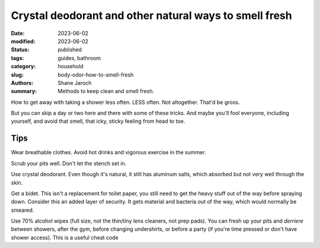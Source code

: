************************************************************
 Crystal deodorant and other natural ways to smell fresh
************************************************************

:date: 2023-06-02
:modified: 2023-06-02
:status: published
:tags: guides, bathroom
:category: household
:slug: body-odor-how-to-smell-fresh
:authors: Shane Jaroch
:summary: Methods to keep clean and smell fresh.


How to get away with taking a shower less often. LESS often. Not altogether.
That'd be gross.

But you can skip a day or two here and there with some of these tricks.
And maybe you'll fool everyone, including yourself, and avoid that smell,
that icky, sticky feeling from head to toe.

Tips
####

Wear breathable clothes.
Avoid hot drinks and vigorous exercise in the summer.

Scrub your pits well. Don't let the stench set in.

Use crystal deodorant. Even though it's natural, it still has aluminum salts,
which absorbed but not very well through the skin.

Get a bidet.
This isn't a replacement for toilet paper, you still need to get the heavy
stuff out of the way before spraying down.
Consider this an added layer of security.
It gets material and bacteria out of the way, which would normally be smeared.

Use 70% alcohol wipes (full size, not the thin/tiny lens cleaners, not prep
pads).
You can fresh up your pits and *derriere* between showers, after the gym,
before changing undershirts, or before a party (if you're time pressed or don't
have shower access).
This is a useful cheat code

